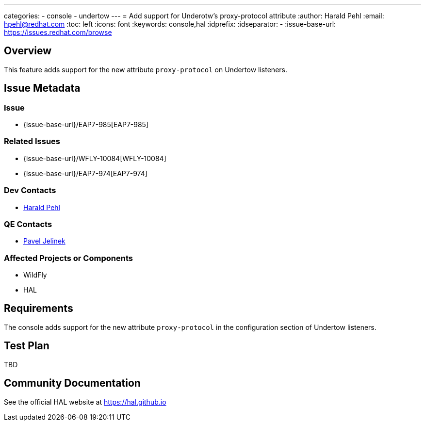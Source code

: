 ---
categories:
  - console
  - undertow
---
= Add support for Underotw's proxy-protocol attribute
:author:            Harald Pehl
:email:             hpehl@redhat.com
:toc:               left
:icons:             font
:keywords:          console,hal
:idprefix:
:idseparator:       -
:issue-base-url:    https://issues.redhat.com/browse

== Overview

This feature adds support for the new attribute `proxy-protocol` on Undertow listeners.

== Issue Metadata

=== Issue

* {issue-base-url}/EAP7-985[EAP7-985]

=== Related Issues

* {issue-base-url}/WFLY-10084[WFLY-10084]
* {issue-base-url}/EAP7-974[EAP7-974]

=== Dev Contacts

* mailto:hpehl@redhat.com[Harald Pehl]

=== QE Contacts

* mailto:pjelinek@redhat.com[Pavel Jelinek]

=== Affected Projects or Components

* WildFly
* HAL

== Requirements

The console adds support for the new attribute `proxy-protocol` in the configuration section of Undertow listeners.

== Test Plan

TBD

== Community Documentation

See the official HAL website at https://hal.github.io
